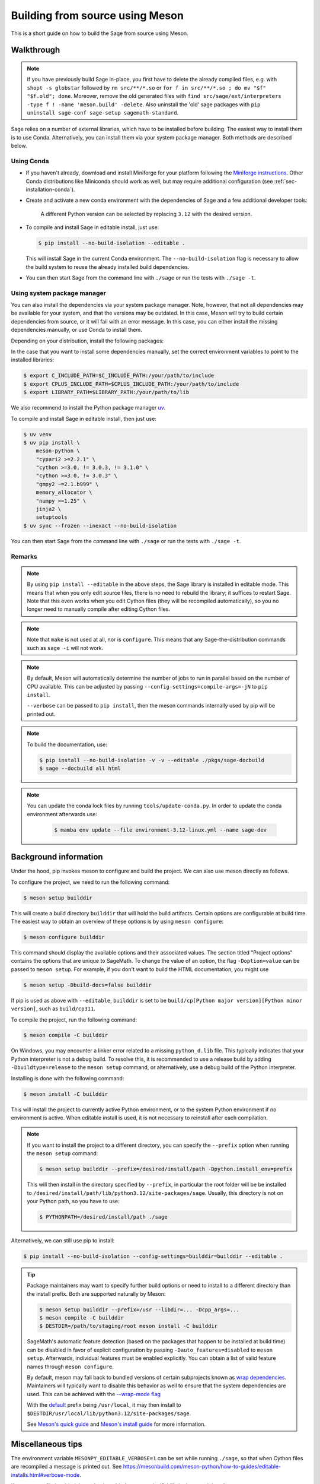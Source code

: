 .. _build-source-meson:

================================
Building from source using Meson
================================

This is a short guide on how to build the Sage from source using Meson.

Walkthrough
===========

.. note::

    If you have previously build Sage in-place, you first have to delete the
    already compiled files, e.g. with ``shopt -s globstar`` followed by
    ``rm src/**/*.so`` or ``for f in src/**/*.so ; do mv "$f" "$f.old"; done``.
    Moreover, remove the old generated files with
    ``find src/sage/ext/interpreters -type f ! -name 'meson.build' -delete``.
    Also uninstall the 'old' sage packages with ``pip uninstall sage-conf sage-setup sagemath-standard``.

Sage relies on a number of external libraries, which have to be installed
before building. The easiest way to install them is to use Conda.
Alternatively, you can install them via your system package manager.
Both methods are described below.

Using Conda
~~~~~~~~~~~

- If you haven't already, download and install Miniforge for your platform
  following the `Miniforge instructions <https://github.com/conda-forge/miniforge?tab=readme-ov-file#install>`_.
  Other Conda distributions like Miniconda should work as well, but
  may require additional configuration (see :ref:`sec-installation-conda`).

- Create and activate a new conda environment with the dependencies of Sage
  and a few additional developer tools:

    .. tab:: Linux

        .. code-block:: console

            $ mamba env create --file environment-3.12-linux.yml --name sage-dev
            $ mamba activate sage-dev

    .. tab:: macOS

        .. code-block:: console

            $ mamba env create --file environment-3.12-macos.yml --name sage-dev
            $ mamba activate sage-dev

    .. tab:: Windows

        .. note::

            Windows support is very experimental and many features are not working
            yet.

        First you need to install the Microsoft Visual C++ compiler.
        You can download the
        `Visual Studio Build Tools <https://aka.ms/vs/17/release/vs_BuildTools.exe>`_.
        Make sure to select "VC++ 2022 version xx.x build tools" and "Windows SDK".
        If you prefer, you can also run the following command to install the necessary
        components:

        .. code-block:: console

            $ winget install Microsoft.VisualStudio.2022.BuildTools --force --override "--wait --passive --add Microsoft.VisualStudio.Component.VC.Tools.x86.x64 --add Microsoft.VisualStudio.Component.Windows11SDK.22621"

        Alternatively, you can use the compiler that comes bundled with Visual Studio.

        If you haven't already, install the latest version of Conda from
        `Miniforge <https://github.com/conda-forge/miniforge?tab=readme-ov-file#windows>`_.
        It is strongly recommended to choose the option to add Conda to the `PATH`
        during installation (because we will not use the Miniforge prompt).

        Open the "VS x64 Native Tools Command Prompt" (for 64bit) or
        "Developer Command Prompt for VS2022 (or 2019)" (for 32bit).

        .. code-block:: console

            $ mamba env create --file environment-3.12-win.yml --name sage-dev
            $ conda activate sage-dev
            $ set LIB=%CONDA_PREFIX%\Library\lib;%LIB%
            $ set INCLUDE=%CONDA_PREFIX%\Library\include;%INCLUDE%

        Windows support is experimental and not fully working yet.
        In fact, the Sage prompt is not working at all, but you can use the Python
        prompt to run certain commands. For example, the following should work
        after building Sage:

        .. code-block:: python

            >>> from sage.rings.integer import Integer
            >>> Integer(5)
            5
            >>> Integer(5) + 2.0
            7.0

    A different Python version can be selected by replacing ``3.12`` with the
    desired version.

- To compile and install Sage in editable install, just use:
  
  .. code-block:: console

      $ pip install --no-build-isolation --editable .

  This will install Sage in the current Conda environment.
  The ``--no-build-isolation`` flag is necessary to allow the build system
  to reuse the already installed build dependencies.

- You can then start Sage from the command line with ``./sage``
  or run the tests with ``./sage -t``.

Using system package manager
~~~~~~~~~~~~~~~~~~~~~~~~~~~~

You can also install the dependencies via your system package manager.
Note, however, that not all dependencies may be available for your system,
and that the versions may be outdated.
In this case, Meson will try to build certain dependencies from source,
or it will fail with an error message.
In this case, you can either install the missing dependencies manually,
or use Conda to install them.

Depending on your distribution, install the following packages:

.. tab:: Debian/Ubuntu

    Not yet supported.

   .. .. literalinclude:: debian.txt

.. tab:: Fedora

    At least Fedora 41 is required.

   .. literalinclude:: fedora.txt
      :language: console

.. tab:: Arch Linux

   .. literalinclude:: arch.txt
      :language: console

.. tab:: Void Linux

   .. literalinclude:: void.txt
      :language: console


In the case that you want to install some dependencies manually, set the
correct environment variables to point to the installed libraries:

.. code-block:: console

    $ export C_INCLUDE_PATH=$C_INCLUDE_PATH:/your/path/to/include
    $ export CPLUS_INCLUDE_PATH=$CPLUS_INCLUDE_PATH:/your/path/to/include
    $ export LIBRARY_PATH=$LIBRARY_PATH:/your/path/to/lib

We also recommend to install the Python package manager
`uv <https://docs.astral.sh/uv/getting-started/installation/>`_.

To compile and install Sage in editable install, then just use:

.. code-block:: console

    $ uv venv
    $ uv pip install \
        meson-python \
        "cypari2 >=2.2.1" \
        "cython >=3.0, != 3.0.3, != 3.1.0" \
        "cython >=3.0, != 3.0.3" \
        "gmpy2 ~=2.1.b999" \
        memory_allocator \
        "numpy >=1.25" \
        jinja2 \
        setuptools
    $ uv sync --frozen --inexact --no-build-isolation

You can then start Sage from the command line with ``./sage``
or run the tests with ``./sage -t``.

Remarks
~~~~~~~

.. note::

    By using ``pip install --editable`` in the above steps, the Sage library
    is installed in editable mode. This means that when you only edit source
    files, there is no need to rebuild the library; it suffices to restart Sage.
    Note that this even works when you edit Cython files (they will be recompiled
    automatically), so you no longer need to manually compile after editing Cython
    files.

.. note::

    Note that ``make`` is not used at all, nor is ``configure``.
    This means that any Sage-the-distribution commands such as ``sage -i``
    will not work.

.. note::

    By default, Meson will automatically determine the number of jobs to
    run in parallel based on the number of CPU available. This can be adjusted
    by passing ``--config-settings=compile-args=-jN`` to ``pip install``.

    ``--verbose`` can be passed to ``pip install``, then the meson commands
    internally used by pip will be printed out.

.. note::

    To build the documentation, use:

    .. code-block:: console

        $ pip install --no-build-isolation -v -v --editable ./pkgs/sage-docbuild
        $ sage --docbuild all html

.. note::

  You can update the conda lock files by running ``tools/update-conda.py``.
  In order to update the conda environment afterwards use:

    .. code-block:: console


        $ mamba env update --file environment-3.12-linux.yml --name sage-dev


Background information
======================

Under the hood, pip invokes meson to configure and build the project.
We can also use meson directly as follows.

To configure the project, we need to run the following command:

.. code-block:: console

    $ meson setup builddir

This will create a build directory ``builddir`` that will hold the
build artifacts. Certain options are configurable at build time. The
easiest way to obtain an overview of these options is by using ``meson
configure``:

.. code-block:: console

    $ meson configure builddir

This command should display the available options and their associated
values. The section titled "Project options" contains the options that
are unique to SageMath. To change the value of an option, the flag
``-Doption=value`` can be passed to ``meson setup``. For example, if
you don't want to build the HTML documentation, you might use

.. code-block:: console

    $ meson setup -Dbuild-docs=false builddir

If pip is used as above with ``--editable``, ``builddir`` is set to be
``build/cp[Python major version][Python minor version]``, such as
``build/cp311``.

To compile the project, run the following command:

.. code-block:: console

    $ meson compile -C builddir

On Windows, you may encounter a linker error related to a missing
``python_d.lib`` file. This typically indicates that your Python interpreter is
not a debug build. To resolve this, it is recommended to use a release build
by adding ``-Dbuildtype=release`` to the ``meson setup`` command, or
alternatively, use a debug build of the Python interpreter.

Installing is done with the following command:

.. code-block:: console

    $ meson install -C builddir

This will install the project to currently active Python environment,
or to the system Python environment if no environment is active.
When editable install is used, it is not necessary to reinstall after each
compilation.

.. note::

    If you want to install the project to a different directory, you can specify
    the ``--prefix`` option when running the ``meson setup`` command:

    .. code-block:: console

        $ meson setup builddir --prefix=/desired/install/path -Dpython.install_env=prefix

    This will then install in the directory specified by ``--prefix``,
    in particular the root folder will be be installed to
    ``/desired/install/path/lib/python3.12/site-packages/sage``.
    Usually, this directory is not on your Python path, so you have to use:

    .. code-block:: console

        $ PYTHONPATH=/desired/install/path ./sage

Alternatively, we can still use pip to install:

.. code-block:: console

    $ pip install --no-build-isolation --config-settings=builddir=builddir --editable .

.. tip::

    Package maintainers may want to specify further build options or need
    to install to a different directory than the install prefix.
    Both are supported naturally by Meson:

    .. code-block:: console

        $ meson setup builddir --prefix=/usr --libdir=... -Dcpp_args=...
        $ meson compile -C builddir
        $ DESTDIR=/path/to/staging/root meson install -C builddir

    SageMath's automatic feature detection (based on the packages that
    happen to be installed at build time) can be disabled in favor of
    explicit configuration by passing ``-Dauto_features=disabled`` to
    ``meson setup``. Afterwards, individual features must be enabled
    explicitly. You can obtain a list of valid feature names through
    ``meson configure``.

    By default, meson may fall back to bundled versions of certain
    subprojects known as `wrap dependencies
    <https://mesonbuild.com/Wrap-dependency-system-manual.html>`_.
    Maintainers will typically want to disable this behavior as well
    to ensure that the system dependencies are used. This can be
    achieved with the `--wrap-mode flag
    <https://mesonbuild.com/Subprojects.html#commandline-options>`_

    With the `default <https://mesonbuild.com/Running-Meson.html#installing>`_ prefix
    being ``/usr/local``, it may then install to
    ``$DESTDIR/usr/local/lib/python3.12/site-packages/sage``.

    See `Meson's quick guide <https://mesonbuild.com/Quick-guide.html#using-meson-as-a-distro-packager>`_
    and `Meson's install guide <https://mesonbuild.com/Installing.html#destdir-support>`_
    for more information.

Miscellaneous tips
==================

The environment variable ``MESONPY_EDITABLE_VERBOSE=1`` can be set while running ``./sage``,
so that when Cython files are recompiled a message is printed out.
See `<https://mesonbuild.com/meson-python/how-to-guides/editable-installs.html#verbose-mode>`_.

If a new ``.pyx`` file is added, it need to be added to ``meson.build`` file in
the containing directory.

Unlike the ``make``-based build system which relies on header comments
``# distutils: language = c++`` to determine whether C++ should be used,
Meson-based build system requires specifying
``override_options: ['cython_language=cpp']`` in the ``meson.build`` file.
Similarly, dependencies need to be specified by ``dependencies: [...]``.
